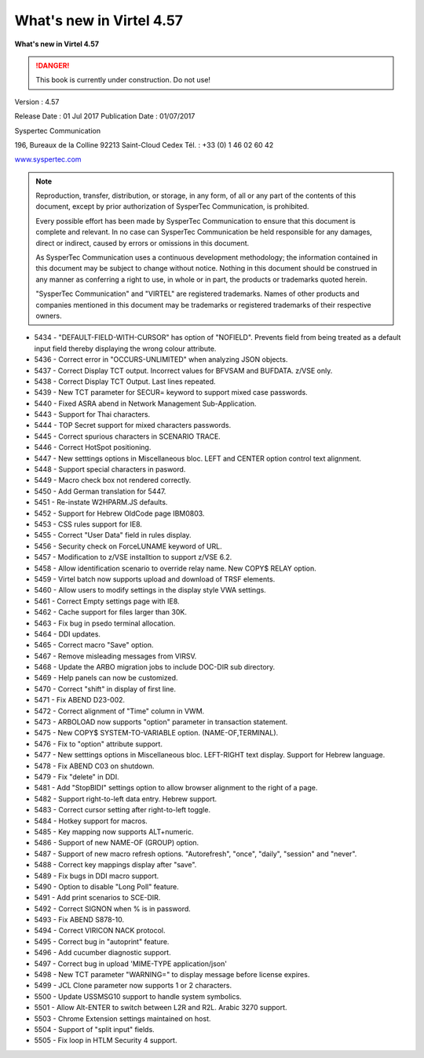 .. _Virtel457WN:

=========================
What's new in Virtel 4.57
=========================

|image1|

**What's new in Virtel 4.57**

.. danger:: This book is currently under construction. Do not use!

Version : 4.57

Release Date : 01 Jul 2017 Publication Date : 01/07/2017

Syspertec Communication

196, Bureaux de la Colline 92213 Saint-Cloud Cedex Tél. : +33 (0) 1 46 02 60 42

`www.syspertec.com <http://www.syspertec.com/>`__

.. note::

    Reproduction, transfer, distribution, or storage, in any form, of all or any part of 
    the contents of this document, except by prior authorization of SysperTec 
    Communication, is prohibited.

    Every possible effort has been made by SysperTec Communication to ensure that this document 
    is complete and relevant. In no case can SysperTec Communication be held responsible for 
    any damages, direct or indirect, caused by errors or omissions in this document.

    As SysperTec Communication uses a continuous development methodology; the information 
    contained in this document may be subject to change without notice. Nothing in this 
    document should be construed in any manner as conferring a right to use, in whole or in 
    part, the products or trademarks quoted herein.

    "SysperTec Communication" and "VIRTEL" are registered trademarks. Names of other products 
    and companies mentioned in this document may be trademarks or registered trademarks of 
    their respective owners.  

.. _V457WN_Introduction:


- 5434 - "DEFAULT-FIELD-WITH-CURSOR" has option of "NOFIELD". Prevents field from being treated as a default input field thereby displaying the wrong colour attribute.
- 5436 - Correct error in "OCCURS-UNLIMITED" when analyzing JSON objects.
- 5437 - Correct Display TCT output. Incorrect values for BFVSAM and BUFDATA. z/VSE only.
- 5438 - Correct Display TCT Output. Last lines repeated.
- 5439 - New TCT parameter for SECUR= keyword to support mixed case passwords.
- 5440 - Fixed ASRA abend in Network Management Sub-Application.
- 5443 - Support for Thai characters.
- 5444 - TOP Secret support for mixed characters passwords.
- 5445 - Correct spurious characters in SCENARIO TRACE.
- 5446 - Correct HotSpot positioning.
- 5447 - New setttings options in Miscellaneous bloc. LEFT and CENTER option control text alignment.
- 5448 - Support special characters in pasword.
- 5449 - Macro check box not rendered correctly.
- 5450 - Add German translation for 5447.
- 5451 - Re-instate W2HPARM.JS defaults.
- 5452 - Support for Hebrew OldCode page IBM0803.
- 5453 - CSS rules support for IE8.
- 5455 - Correct "User Data" field in rules display.
- 5456 - Security check on ForceLUNAME keyword of URL.
- 5457 - Modification to z/VSE installtion to support z/VSE 6.2.
- 5458 - Allow identification scenario to override relay name. New COPY$ RELAY option.
- 5459 - Virtel batch now supports upload and download of TRSF elements.
- 5460 - Allow users to modify settings in the display style VWA settings.
- 5461 - Correct Empty settings page with IE8.
- 5462 - Cache support for files larger than 30K.
- 5463 - Fix bug in psedo terminal allocation.
- 5464 - DDI updates. 
- 5465 - Correct macro "Save" option.
- 5467 - Remove misleading messages from VIRSV.
- 5468 - Update the ARBO migration jobs to include DOC-DIR sub directory.
- 5469 - Help panels can now be customized.
- 5470 - Correct "shift" in display of first line.
- 5471 - Fix ABEND D23-002.
- 5472 - Correct alignment of "Time" column in VWM.
- 5473 - ARBOLOAD now supports "option" parameter in transaction statement.
- 5475 - New COPY$ SYSTEM-TO-VARIABLE option. (NAME-OF,TERMINAL).
- 5476 - Fix to "option" attribute support.
- 5477 - New setttings options in Miscellaneous bloc. LEFT-RIGHT text display. Support for Hebrew language.
- 5478 - Fix ABEND C03 on shutdown.
- 5479 - Fix "delete" in DDI.
- 5481 - Add "StopBIDI" settings option to allow browser alignment to the right of a page.    
- 5482 - Support right-to-left data entry. Hebrew support.
- 5483 - Correct cursor setting after right-to-left toggle.
- 5484 - Hotkey support for macros.
- 5485 - Key mapping now supports ALT+numeric.
- 5486 - Support of new NAME-OF (GROUP) option.
- 5487 - Support of new macro refresh options. "Autorefresh", "once", "daily", "session" and "never".
- 5488 - Correct key mappings display after "save".
- 5489 - Fix bugs in DDI macro support.
- 5490 - Option to disable "Long Poll" feature.
- 5491 - Add print scenarios to SCE-DIR.     
- 5492 - Correct SIGNON when % is in password.
- 5493 - Fix ABEND S878-10.
- 5494 - Correct VIRICON NACK protocol.
- 5495 - Correct bug in "autoprint" feature.
- 5496 - Add cucumber diagnostic support.
- 5497 - Correct bug in upload 'MIME-TYPE application/json'
- 5498 - New TCT parameter "WARNING=" to display message before license expires.
- 5499 - JCL Clone parameter now supports 1 or 2 characters.
- 5500 - Update USSMSG10 support to handle system symbolics.
- 5501 - Allow Alt-ENTER to switch between L2R and R2L. Arabic 3270 support.
- 5503 - Chrome Extension settings maintained on host.
- 5504 - Support of "split input" fields.
- 5505 - Fix loop in HTLM Security 4 support.

.. |image1| image:: images/media/logo_virtel_web.png
            :scale: 50 % 